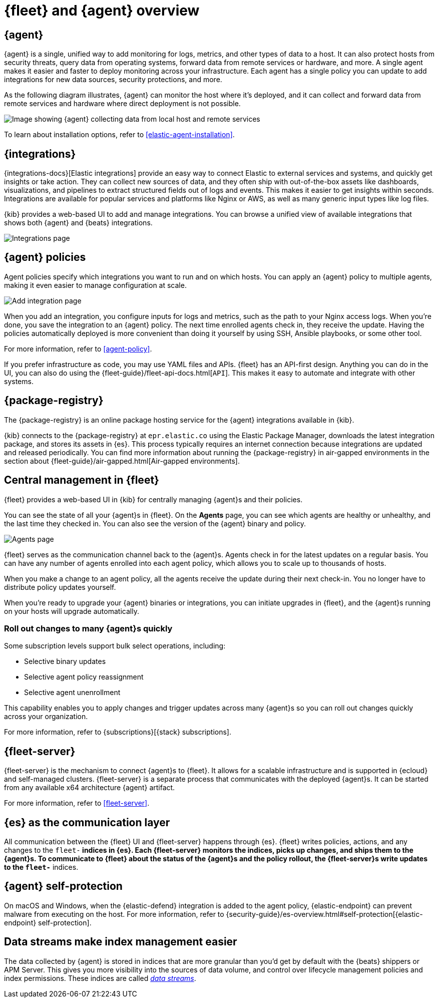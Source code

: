 [[fleet-overview]]
= {fleet} and {agent} overview

[discrete]
[[elastic-agent]]
== {agent}

{agent} is a single, unified way to add monitoring for logs, metrics, and other
types of data to a host. It can also protect hosts from security threats, query
data from operating systems, forward data from remote services or hardware, and
more. A single agent makes it easier and faster to deploy monitoring across your
infrastructure. Each agent has a single policy you can update to add
integrations for new data sources, security protections, and more.

As the following diagram illustrates, {agent} can monitor the host where it's
deployed, and it can collect and forward data from remote services and hardware
where direct deployment is not possible.

image::images/agent-architecture.png[Image showing {agent} collecting data from local host and remote services]

To learn about installation options, refer to <<elastic-agent-installation>>.

[discrete]
[[unified-integrations]]
== {integrations}

{integrations-docs}[Elastic integrations] provide an easy way to connect Elastic to external services and systems, and quickly get insights or take action.
They can collect new sources of data, and they often ship
with out-of-the-box assets like dashboards, visualizations, and pipelines to
extract structured fields out of logs and events. This makes it easier to get insights
within seconds. Integrations are available for popular services and platforms
like Nginx or AWS, as well as many generic input types like log files. 

{kib} provides a web-based UI to add and manage integrations. You can browse a
unified view of available integrations that shows both {agent} and {beats}
integrations.

[role="screenshot"]
image::images/integrations.png[Integrations page]

[discrete]
[[configuring-integrations]]
== {agent} policies

Agent policies specify which integrations you want to run and on which hosts. 
You can apply an {agent} policy to multiple
agents, making it even easier to manage configuration at scale.

[role="screenshot"]
image::images/add-integration.png[Add integration page]

When you add an integration, you configure inputs for logs and metrics, such as the path to your Nginx access
logs. When you're done, you save the integration to an {agent}
policy. The next time enrolled agents check in, they receive the update.
Having the policies automatically deployed is more convenient
than doing it yourself by using SSH, Ansible playbooks, or some other tool.

For more information, refer to <<agent-policy>>.

If you prefer infrastructure as code, you may use YAML files and APIs.
{fleet} has an API-first design. Anything you can do in the UI, you
can also do using the {fleet-guide}/fleet-api-docs.html[`API`].
This makes it easy to automate and integrate with other systems.

[discrete]
[[package-registry-intro]]
== {package-registry}

The {package-registry} is an online package hosting service for the {agent}
integrations available in {kib}.

{kib} connects to the {package-registry} at `epr.elastic.co` using the Elastic
Package Manager, downloads the latest integration package, and stores its assets
in {es}. This process typically requires an internet connection because
integrations are updated and released periodically. You can find more information about running the {package-registry} in air-gapped
environments in the section about {fleet-guide}/air-gapped.html[Air-gapped environments].

[discrete]
[[central-management]]
== Central management in {fleet}

{fleet} provides a web-based UI in {kib} for centrally managing {agent}s and
their policies.

You can see the state of all your {agent}s in {fleet}. On the **Agents** page,
you can see which agents are healthy or unhealthy, and the last time they
checked in. You can also see the version of the {agent} binary and policy.

[role="screenshot"]
image::images/kibana-fleet-agents-overview.png[Agents page]

{fleet} serves as the communication channel back to the {agent}s. Agents check
in for the latest updates on a regular basis. You can have any number of agents
enrolled into each agent policy, which allows you to scale up to
thousands of hosts.

When you make a change to an agent policy, all the agents receive the update
during their next check-in. You no longer have to distribute policy updates
yourself.

When you're ready to upgrade your {agent} binaries or integrations, you can
initiate upgrades in {fleet}, and the {agent}s running on your hosts will
upgrade automatically.

[discrete]
[[selective-agent-management]]
=== Roll out changes to many {agent}s quickly

Some subscription levels support bulk select operations, including:

* Selective binary updates
* Selective agent policy reassignment
* Selective agent unenrollment

This capability enables you to apply changes and trigger updates across many
{agent}s so you can roll out changes quickly across your organization.

For more information, refer to {subscriptions}[{stack} subscriptions].

[discrete]
[[fleet-server-intro]]
== {fleet-server}

{fleet-server} is the mechanism to connect {agent}s to {fleet}.  It allows for
a scalable infrastructure and is supported in {ecloud} and self-managed clusters.
{fleet-server} is a separate process that communicates with the deployed {agent}s.
It can be started from any available x64 architecture {agent} artifact.

For more information, refer to <<fleet-server>>.

[discrete]
[[fleet-communication-layer]]
== {es} as the communication layer

All communication between the {fleet} UI and {fleet-server} happens through
{es}. {fleet} writes policies, actions, and any changes to the `fleet-*`
indices in {es}. Each {fleet-server} monitors the indices, picks up changes, and
ships them to the {agent}s. To communicate to {fleet} about the status of the
{agent}s and the policy rollout, the {fleet-server}s write updates to the
`fleet-*` indices.

[discrete]
[[agent-self-protection]]
== {agent} self-protection

On macOS and Windows, when the {elastic-defend} integration is added to the
agent policy, {elastic-endpoint} can prevent malware from executing on
the host. For more information, refer to
{security-guide}/es-overview.html#self-protection[{elastic-endpoint} self-protection].

[discrete]
[[data-streams-intro]]
== Data streams make index management easier

The data collected by {agent} is stored in indices that are more granular than
you'd get by default with the {beats} shippers or APM Server. This gives you more visibility into the
sources of data volume, and control over lifecycle management policies and index
permissions. These indices are called <<data-streams,_data streams_>>.
